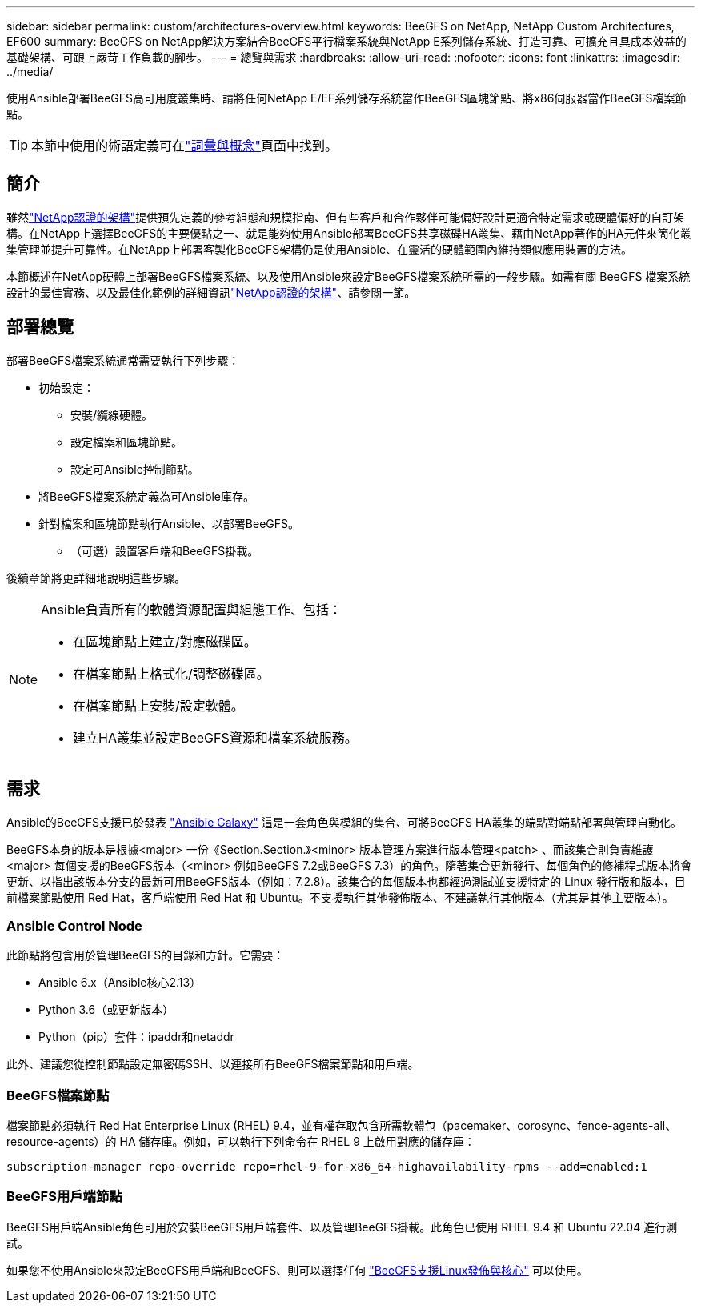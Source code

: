 ---
sidebar: sidebar 
permalink: custom/architectures-overview.html 
keywords: BeeGFS on NetApp, NetApp Custom Architectures, EF600 
summary: BeeGFS on NetApp解決方案結合BeeGFS平行檔案系統與NetApp E系列儲存系統、打造可靠、可擴充且具成本效益的基礎架構、可跟上嚴苛工作負載的腳步。 
---
= 總覽與需求
:hardbreaks:
:allow-uri-read: 
:nofooter: 
:icons: font
:linkattrs: 
:imagesdir: ../media/


[role="lead"]
使用Ansible部署BeeGFS高可用度叢集時、請將任何NetApp E/EF系列儲存系統當作BeeGFS區塊節點、將x86伺服器當作BeeGFS檔案節點。


TIP: 本節中使用的術語定義可在link:../get-started/beegfs-terms.html["詞彙與概念"]頁面中找到。



== 簡介

雖然link:../second-gen/beegfs-solution-overview.html["NetApp認證的架構"]提供預先定義的參考組態和規模指南、但有些客戶和合作夥伴可能偏好設計更適合特定需求或硬體偏好的自訂架構。在NetApp上選擇BeeGFS的主要優點之一、就是能夠使用Ansible部署BeeGFS共享磁碟HA叢集、藉由NetApp著作的HA元件來簡化叢集管理並提升可靠性。在NetApp上部署客製化BeeGFS架構仍是使用Ansible、在靈活的硬體範圍內維持類似應用裝置的方法。

本節概述在NetApp硬體上部署BeeGFS檔案系統、以及使用Ansible來設定BeeGFS檔案系統所需的一般步驟。如需有關 BeeGFS 檔案系統設計的最佳實務、以及最佳化範例的詳細資訊link:../second-gen/beegfs-solution-overview.html["NetApp認證的架構"]、請參閱一節。



== 部署總覽

部署BeeGFS檔案系統通常需要執行下列步驟：

* 初始設定：
+
** 安裝/纜線硬體。
** 設定檔案和區塊節點。
** 設定可Ansible控制節點。


* 將BeeGFS檔案系統定義為可Ansible庫存。
* 針對檔案和區塊節點執行Ansible、以部署BeeGFS。
+
** （可選）設置客戶端和BeeGFS掛載。




後續章節將更詳細地說明這些步驟。

[NOTE]
====
Ansible負責所有的軟體資源配置與組態工作、包括：

* 在區塊節點上建立/對應磁碟區。
* 在檔案節點上格式化/調整磁碟區。
* 在檔案節點上安裝/設定軟體。
* 建立HA叢集並設定BeeGFS資源和檔案系統服務。


====


== 需求

Ansible的BeeGFS支援已於發表 link:https://galaxy.ansible.com/netapp_eseries/beegfs["Ansible Galaxy"] 這是一套角色與模組的集合、可將BeeGFS HA叢集的端點對端點部署與管理自動化。

BeeGFS本身的版本是根據<major> 一份《Section.Section.》<minor> 版本管理方案進行版本管理<patch> 、而該集合則負責維護<major> 每個支援的BeeGFS版本（<minor> 例如BeeGFS 7.2或BeeGFS 7.3）的角色。隨著集合更新發行、每個角色的修補程式版本將會更新、以指出該版本分支的最新可用BeeGFS版本（例如：7.2.8）。該集合的每個版本也都經過測試並支援特定的 Linux 發行版和版本，目前檔案節點使用 Red Hat，客戶端使用 Red Hat 和 Ubuntu。不支援執行其他發佈版本、不建議執行其他版本（尤其是其他主要版本）。



=== Ansible Control Node

此節點將包含用於管理BeeGFS的目錄和方針。它需要：

* Ansible 6.x（Ansible核心2.13）
* Python 3.6（或更新版本）
* Python（pip）套件：ipaddr和netaddr


此外、建議您從控制節點設定無密碼SSH、以連接所有BeeGFS檔案節點和用戶端。



=== BeeGFS檔案節點

檔案節點必須執行 Red Hat Enterprise Linux (RHEL) 9.4，並有權存取包含所需軟體包（pacemaker、corosync、fence-agents-all、resource-agents）的 HA 儲存庫。例如，可以執行下列命令在 RHEL 9 上啟用對應的儲存庫：

[source, bash]
----
subscription-manager repo-override repo=rhel-9-for-x86_64-highavailability-rpms --add=enabled:1
----


=== BeeGFS用戶端節點

BeeGFS用戶端Ansible角色可用於安裝BeeGFS用戶端套件、以及管理BeeGFS掛載。此角色已使用 RHEL 9.4 和 Ubuntu 22.04 進行測試。

如果您不使用Ansible來設定BeeGFS用戶端和BeeGFS、則可以選擇任何 link:https://doc.beegfs.io/latest/release_notes.html#supported-linux-distributions-and-kernels["BeeGFS支援Linux發佈與核心"] 可以使用。
